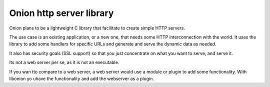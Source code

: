 Onion http server library
=========================

Onion plans to be a lightweight C library that facilitate to create simple HTTP servers. 

The use case is an existing application, or a new one, that needs some HTTP interconnection 
with the world. It uses the library to add some handlers for specific URLs and generate and 
serve the dynamic data as needed.

It also has security goals (SSL support) so that you just concentrate on what you want
to serve, and serve it.

Its not a web server per se, as it is not an executable.

If you wan tto compare to a web server, a web server would use a module or plugin to add 
some functionality. With libonion yo uhave the functionality and add the webserver as a plugin.